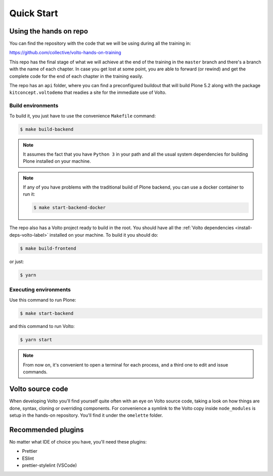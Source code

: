 .. _voltohandson-quickstart-label:

============
Quick Start
============

Using the hands on repo
========================

You can find the repository with the code that we will be using during all the training in:

https://github.com/collective/volto-hands-on-training

This repo has the final stage of what we will achieve at the end of the
training in the ``master`` branch and there's a branch with the name of each
chapter. In case you get lost at some point, you are able to forward (or
rewind) and get the complete code for the end of each chapter in the training
easily.

The repo has an ``api`` folder, where you can find a preconfigured buildout
that will build Plone 5.2 along with the package ``kitconcept.voltodemo`` that
readies a site for the immediate use of Volto.

Build environments
------------------

To build it, you just have to use the convenience ``Makefile`` command:

.. code-block:: console

  $ make build-backend

.. note::
    It assumes the fact that you have ``Python 3`` in your path and all the usual
    system dependencies for building Plone installed on your machine.

.. note::
    If any of you have problems with the traditional build of Plone
    backend, you can use a docker container to run it:

    .. code-block:: console

      $ make start-backend-docker

The repo also has a Volto project ready to build in the root. You should have all the :ref:`Volto dependencies <install-deps-volto-label>` installed on your machine. To build it you should do:

.. code-block:: console

  $ make build-frontend

or just:

.. code-block:: console

    $ yarn

Executing environments
----------------------

Use this command to run Plone:

.. code-block:: console

  $ make start-backend

and this command to run Volto:

.. code-block:: console

  $ yarn start

.. note::
    From now on, it's convenient to open a terminal for each process, and a third one to edit and issue commands.

Volto source code
=================

When developing Volto you'll find yourself quite often with an eye on Volto source code, taking a look on how things are done, syntax, cloning or overriding components.
For convenience a symlink to the Volto copy inside ``node_modules`` is setup in the hands-on repository.
You'll find it under the ``omelette`` folder.

Recommended plugins
===================

No matter what IDE of choice you have, you'll need these plugins:

- Prettier
- ESlint
- prettier-stylelint (VSCode)
